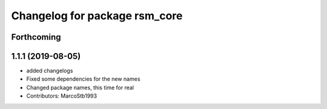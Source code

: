 ^^^^^^^^^^^^^^^^^^^^^^^^^^^^^^
Changelog for package rsm_core
^^^^^^^^^^^^^^^^^^^^^^^^^^^^^^

Forthcoming
-----------

1.1.1 (2019-08-05)
------------------
* added changelogs
* Fixed some dependencies for the new names
* Changed package names, this time for real
* Contributors: MarcoStb1993
